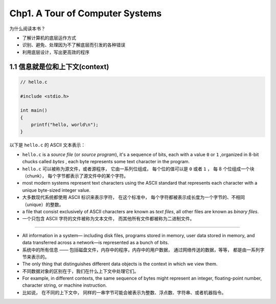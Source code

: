 Chp1. A Tour of Computer Systems
====================================

为什么阅读本书？

- 了解计算机的底层运作方式

- 识别、避免、处理因为不了解底层而引发的各种错误

- 利用底层设计，写出更高效的程序


1.1 信息就是位和上下文(context)
--------------------------------------------

.. code-block:: c

    // hello.c

    #include <stdio.h>

    int main()
    {
        printf("hello, world\n");
    }

以下是 ``hello.c`` 的 ASCII 文本表示：

.. image:: image/hello_c_in_ascii.png

- ``hello.c`` is a *source file* (or *source program*),
  it's a sequence of bits,
  each with a value ``0`` or ``1`` ,organized in 8-bit chucks called *bytes* ,
  each byte represents some text character in the program.

- ``hello.c`` 可以被称为源文件，或者源程序，
  它由一系列位组成，
  每个位的值可以是 ``0`` 或者 ``1`` ，
  每 8 个位组成一个块（chunk），
  每个字节都表示了源文件中的某个字符。

- most modern systems represent text characters using the ASCII standard that represents each character with a unique byte-sized integer value.

- 大多数现代系统都使用 ASCII 标识来表示字符，
  在这个标准中，
  每个字符都被表示成长度为一个字节的、不相同（unique）的整数。

- a file that consist exclusively of ASCII characters are known as *text files*,
  all other files are known as *binary files*.

- 一个只包含 ASCII 字符的文件被称为文本文件，
  而其他所有文件都被称为二进制文件。

----

- All information in a system—
  including disk files, programs stored in memory, user data stored in
  memory, and data transferred across a network—is represented as a bunch of bits.

- 系统中的所有信息 ——
  包括磁盘文件，内存中的程序，内存中的用户数据，
  通过网络传送的数据，等等，
  都是由一系列字节来表示的。

- The only thing that distinguishes different data objects is the context in which
  we view them.

- 不同数据对象的区别在于，我们在什么上下文中处理它们。

- For example, in different contexts, the same sequence of bytes
  might represent an integer, floating-point number, character string, or machine
  instruction.

- 比如说，
  在不同的上下文中，
  同样的一串字节可能会被表示为整数、浮点数、字符串、或者机器指令。

